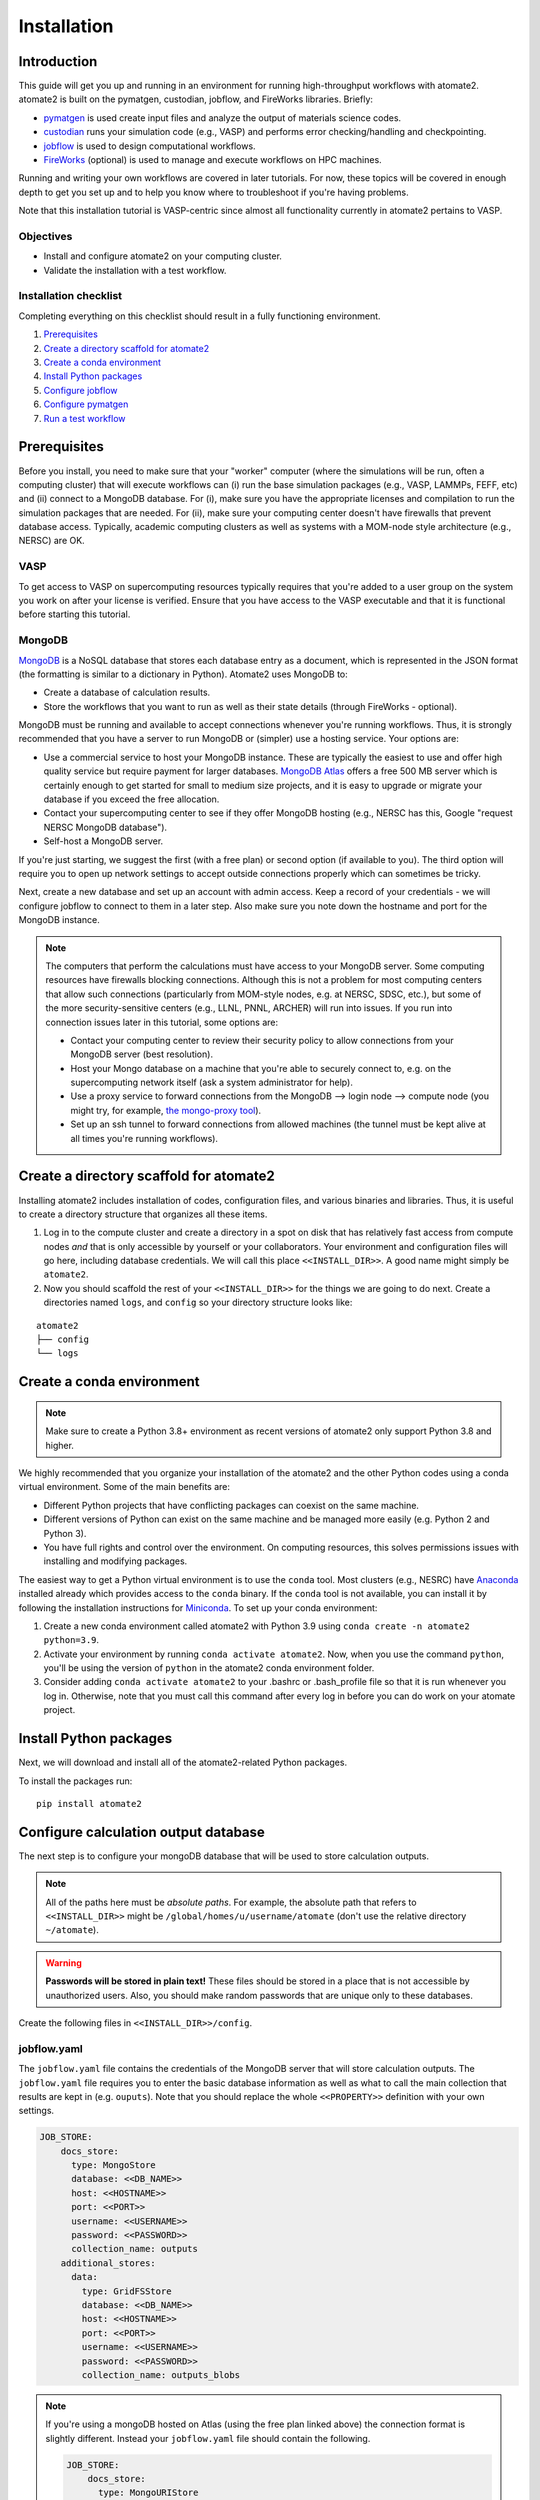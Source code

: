 .. _installation tutorial:

============
Installation
============

Introduction
============

This guide will get you up and running in an environment for running high-throughput
workflows with atomate2. atomate2 is built on the pymatgen, custodian, jobflow, and
FireWorks libraries. Briefly:

* pymatgen_ is used create input files and analyze the output of materials science codes.
* custodian_ runs your simulation code (e.g., VASP) and performs error checking/handling
  and checkpointing.
* jobflow_ is used to design computational workflows.
* FireWorks_ (optional) is used to manage and execute workflows on HPC machines.

Running and writing your own workflows are covered in later tutorials. For now, these
topics will be covered in enough depth to get you set up and to help you know where to
troubleshoot if you're having problems.

Note that this installation tutorial is VASP-centric since almost all functionality
currently in atomate2 pertains to VASP.

.. _pymatgen: http://pymatgen.org
.. _custodian: https://materialsproject.github.io/custodian/
.. _FireWorks: https://materialsproject.github.io/fireworks/
.. _jobflow: https://materialsproject.github.io/jobflow/

Objectives
----------

* Install and configure atomate2 on your computing cluster.
* Validate the installation with a test workflow.

Installation checklist
----------------------

Completing everything on this checklist should result in a fully functioning
environment.

1. Prerequisites_
#. `Create a directory scaffold for atomate2`_
#. `Create a conda environment`_
#. `Install Python packages`_
#. `Configure jobflow`_
#. `Configure pymatgen`_
#. `Run a test workflow`_

.. _Prerequisites:

Prerequisites
=============

Before you install, you need to make sure that your "worker" computer (where the
simulations will be run, often a computing cluster) that will execute workflows can
(i) run the base simulation packages (e.g., VASP, LAMMPs, FEFF, etc) and (ii) connect
to a MongoDB database. For (i), make sure you have the appropriate licenses and
compilation to run the simulation packages that are needed. For (ii), make sure your
computing center doesn't have firewalls that prevent database access. Typically,
academic computing clusters as well as systems with a MOM-node style architecture
(e.g., NERSC) are OK.

VASP
----

To get access to VASP on supercomputing resources typically requires that you're added
to a user group on the system you work on after your license is verified. Ensure that
you have access to the VASP executable and that it is functional before starting this
tutorial.

MongoDB
-------

MongoDB_ is a NoSQL database that stores each database entry as a document, which is
represented in the JSON format (the formatting is similar to a dictionary in Python).
Atomate2 uses MongoDB to:

* Create a database of calculation results.
* Store the workflows that you want to run as well as their state details (through
  FireWorks - optional).

MongoDB must be running and available to accept connections whenever you're running
workflows. Thus, it is strongly recommended that you have a server to run MongoDB or
(simpler) use a hosting service. Your options are:

- Use a commercial service to host your MongoDB instance. These are typically the
  easiest to use and offer high quality service but require payment for larger
  databases. `MongoDB Atlas <https://www.mongodb.com/cloud/atlas>`_ offers a free 500 MB
  server which is certainly enough to get started for small to medium size projects, and
  it is easy to upgrade or migrate your database if you exceed the free allocation.
- Contact your supercomputing center to see if they offer MongoDB hosting (e.g., NERSC
  has this, Google "request NERSC MongoDB database").
- Self-host a MongoDB server.

If you're just starting, we suggest the first (with a free plan) or second option
(if available to you). The third option will require you to open up network settings to
accept outside connections properly which can sometimes be tricky.

Next, create a new database and set up an account with admin access. Keep a record of
your credentials - we will configure jobflow to connect to them in a later step. Also
make sure you note down the hostname and port for the MongoDB instance.

.. note::

    The computers that perform the calculations must have access to your MongoDB server.
    Some computing resources have firewalls blocking connections. Although this is not a
    problem for most computing centers that allow such connections (particularly from
    MOM-style nodes, e.g. at NERSC, SDSC, etc.), but some of the more security-sensitive
    centers (e.g., LLNL, PNNL, ARCHER) will run into issues. If you run into connection
    issues later in this tutorial, some options are:

    - Contact your computing center to review their security policy to allow connections
      from your MongoDB server (best resolution).
    - Host your Mongo database on a machine that you're able to securely connect to,
      e.g. on the supercomputing network itself (ask a system administrator for help).
    - Use a proxy service to forward connections from the MongoDB --> login node -->
      compute node (you might try, for example, `the mongo-proxy tool
      <https://github.com/bakks/mongo-proxy>`_).
    - Set up an ssh tunnel to forward connections from allowed machines (the tunnel must
      be kept alive at all times you're running workflows).


.. _MongoDB: https://docs.mongodb.com/manual/

.. _Create a directory scaffold for atomate2:

Create a directory scaffold for atomate2
========================================

Installing atomate2 includes installation of codes, configuration files, and various
binaries and libraries. Thus, it is useful to create a directory structure that
organizes all these items.

1. Log in to the compute cluster and create a directory in a spot on disk that has
   relatively fast access from compute nodes *and* that is only accessible by yourself
   or your collaborators. Your environment and configuration files will go here,
   including database credentials. We will call this place ``<<INSTALL_DIR>>``. A good
   name might simply be ``atomate2``.

#. Now you should scaffold the rest of your ``<<INSTALL_DIR>>`` for the things we are
   going to do next. Create a directories named ``logs``, and ``config`` so your
   directory structure looks like:

::

    atomate2
    ├── config
    └── logs

.. _Create a conda environment:

Create a conda environment
==========================

.. note::

   Make sure to create a Python 3.8+ environment as recent versions of atomate2 only
   support Python 3.8 and higher.

We highly recommended that you organize your installation of the atomate2 and the other
Python codes using a conda virtual environment. Some of the main benefits are:

- Different Python projects that have conflicting packages can coexist on the same
  machine.
- Different versions of Python can exist on the same machine and be managed more easily
  (e.g. Python 2 and Python 3).
- You have full rights and control over the environment. On computing resources,
  this solves permissions issues with installing and modifying packages.

The easiest way to get a Python virtual environment is to use the ``conda`` tool.
Most clusters (e.g., NESRC) have Anaconda_ installed already which provides access to
the ``conda`` binary. If the ``conda`` tool is not available, you can install it by
following the installation instructions for Miniconda_. To set up your conda
environment:

#. Create a new conda environment called atomate2 with Python 3.9 using
   ``conda create -n atomate2 python=3.9``.

#. Activate your environment by running ``conda activate atomate2``. Now, when you use
   the command ``python``, you'll be using the version of ``python`` in the atomate2
   conda environment folder.

#. Consider adding ``conda activate atomate2`` to your .bashrc or .bash_profile file so
   that it is run whenever you log in. Otherwise, note that you must call this command
   after every log in before you can do work on your atomate project.

.. _Anaconda: https://www.continuum.io
.. _Miniconda: https://docs.conda.io/en/latest/miniconda.html

.. _Install Python packages:

Install Python packages
=======================

Next, we will download and install all of the atomate2-related Python packages.

To install the packages run::

    pip install atomate2

.. _conda: https://conda.io/docs/using/pkgs.html
.. _PyPI: https://pypi.python.org/pypi

.. _Configure jobflow:

Configure calculation output database
=====================================

The next step is to configure your mongoDB database that will be used to store
calculation outputs.

.. note::

   All of the paths here must be *absolute paths*. For example, the absolute path that
   refers to ``<<INSTALL_DIR>>`` might be ``/global/homes/u/username/atomate`` (don't
   use the relative directory ``~/atomate``).

.. warning::

    **Passwords will be stored in plain text!** These files should be stored in a place
    that is not accessible by unauthorized users. Also, you should make random passwords
    that are unique only to these databases.

Create the following files in ``<<INSTALL_DIR>>/config``.

jobflow.yaml
------------

The ``jobflow.yaml`` file contains the credentials of the MongoDB server that will store
calculation outputs. The ``jobflow.yaml`` file requires you to enter the basic database
information as well as what to call the main collection that results are kept in (e.g.
``ouputs``). Note that you should replace the whole ``<<PROPERTY>>`` definition with
your own settings.

.. code-block:: yaml

    JOB_STORE:
        docs_store:
          type: MongoStore
          database: <<DB_NAME>>
          host: <<HOSTNAME>>
          port: <<PORT>>
          username: <<USERNAME>>
          password: <<PASSWORD>>
          collection_name: outputs
        additional_stores:
          data:
            type: GridFSStore
            database: <<DB_NAME>>
            host: <<HOSTNAME>>
            port: <<PORT>>
            username: <<USERNAME>>
            password: <<PASSWORD>>
            collection_name: outputs_blobs

.. note::

    If you're using a mongoDB hosted on Atlas (using the free plan linked above) the
    connection format is slightly different. Instead your ``jobflow.yaml`` file should
    contain the following.

    .. code-block:: yaml

        JOB_STORE:
            docs_store:
              type: MongoURIStore
              uri: mongodb+srv://<<USERNAME>>:<<PASSWORD>>@<<HOST>>/<<DB_NAME>>?retryWrites=true&w=majority
              collection_name: outputs
            additional_stores:
              data:
                type: GridFSURIStore
                uri: mongodb+srv://<<USERNAME>>:<<PASSWORD>>@<<HOST>>/<<DB_NAME>>?retryWrites=true&w=majority
                collection_name: outputs_blobs

    The URI key may be different based on the Atlas database you deployed. You can
    see the template for the URI string by clicking on "Databases" (under "Deployment"
    in the left hand menu) then "Connect" then "Connect your application". Select
    Python as the driver and 3.12 as the version. The connection string should now be
    displayed in the box.

    Note that the username and password are not your login account details for Atlas.
    Instead you must add a new database user by selecting "Database Access" (under
    "Security" in the left hand menu) and then "Add a new database user".

    Secondly, Atlas only allows connections from known IP addresses. You must therefore
    add the IP address of your cluster (and any other computers you'll be connecting
    from) by clicking "Network Access" (under "Security" in the left hand menu) and then
    "Add IP address".

Atomate2 uses two database collections, one for small documents (such as elastic
tensors, structures, and energies) called the ``docs`` store and another for large
documents such as band structures and density of states called the ``data`` store.

Due to inherent limitations in MongoDB (individual documents cannot be larger than 16
Mb), we use GridFS to store large data. GridFS sits on top of MongoDB and
therefore doesn't require any further configuration on your part. However, other
storage types are available (such as Amazon S3). For more information please read
:ref:`advanced_storage`.

atomate2.yaml
-------------

The ``atomate2.yaml`` file controls all atomate2 settings. You can see the full list
of available settings in the :obj:`.Atomate2Settings`. docs. For now, we will just
configure the commands used to run VASP.

Write the ``atomate2.yaml`` file with the following content,

.. code-block:: yaml

    VASP_CMD: <<VASP_CMD>>

The is the command that you would use to run VASP with parallelization
(``srun -n 16 vasp``, ``ibrun -n 16 vasp``, ``mpirun -n 16 vasp``, ...).

Finishing up
------------

The directory structure of ``<<INSTALL_DIR>>/config`` should now look like

::

    config
    ├── jobflow.yaml
    └── atomate2.yaml

The last thing we need to do to configure atomate2 is add the following lines to your
.bashrc / .bash_profile file to set an environment variable telling atomate2 and jobflow
where to find the config files.

.. code-block:: bash

    export ATOMATE2_CONFIG_FILE="<<INSTALL_DIR>>/config/atomate2.yaml"
    export JOBFLOW_CONFIG_FILE="<<INSTALL_DIR>>/config/jobflow.yaml"

where ``<<INSTALL_DIR>>`` is your installation directory.

.. _Configure pymatgen:

Configure pymatgen
==================

If you're planning to run VASP, the last configuration step is to configure pymatgen to
(required) find the pseudopotentials for VASP and (optional) set up your API key from
the `Materials Project`_.

Pseudopotentials
----------------

The psuedopotentials should be available on the compute machine. Follow the
`pseudopotential installation instructions in the pymatgen documentation <https://pymatgen.org/installation.html#potcar-setup>`_
and then return to this tutorial.

Materials Project API key
-------------------------

You can get an API key from the `Materials Project`_ by logging in and going to your
`Dashboard`_. Add this also to your ``~/.pmgrc.yaml`` so that it looks like the following

.. code-block:: yaml

    PMG_VASP_PSP_DIR: <<INSTALL_DIR>>/pps
    PMG_MAPI_KEY: <<YOUR_API_KEY>>

.. _Materials Project: https://materialsproject.org/dashboard
.. _Dashboard: https://materialsproject.org/dashboard

.. _Run a test workflow:

Run a test workflow
===================

To make sure that everything is set up correctly and in place, we'll finally run a
simple (but real) test workflow. We will first define a python script to run the
workflow. Next, we'll submit a job to run the script. Finally, we'll examine the
database to check the job output. In this tutorial, we will be submitting an individual
workflow manually. If you want to manage and execute many workflows simultaneously
this can be achieved using the FireWorks package and is covered in
:ref:`atomate2_FireWorks`.

This particular workflow will only run a single calculation that optimizes a crystal
structure (not very exciting). In the subsequent tutorials, we'll run more complex
workflows.

Define the workflow
-------------------

Workflows are written using the jobflow software. Essentially, individual stages of
a workflow are simple python functions. Jobflow provides a way to connect jobs together
in a natural way. For more details on connecting jobs together see:
:ref:`connecting_vasp_jobs`.

Go to the directory where you would like your calculations to run (i.e., your scratch
or work directory) and create a file called ``relax.py`` containing:

.. code-block:: python

    from atomate2.vasp.jobs.core import RelaxMaker
    from jobflow import run_locally
    from pymatgen.core import Structure

    # construct an FCC silicon structure
    si_structure = Structure(
        lattice=[[0, 2.73, 2.73], [2.73, 0, 2.73], [2.73, 2.73, 0]],
        species=["Si", "Si"],
        coords=[[0, 0, 0], [0.25, 0.25, 0.25]],
    )

    # make a relax job to optimise the structure
    relax_job = RelaxMaker().make(si_structure)

    # run the job
    run_locally(relax_job, create_folders=True)

The ``run_locally`` function is a jobflow command that will execute the workflow on
the current computing resource.

Submit the workflow
-------------------

Next, make a job submission script called ``job.sh`` containing:

.. code-block:: bash

    conda activate atomate2
    python relax.py

The job submission script should include all the headers specific to your HPC resource.
For example, if your machine uses the Grid Engine scheduler for submitting and running
jobs, your script would look something like:

.. code-block:: bash

    #!/bin/bash -l
    #$ -N relax_si
    #$ -P my_project
    #$ -l h_rt=1:00:00
    #$ -l mem=4G
    #$ -pe mpi 16
    #$ -cwd

    # ensure you load the modules to run VASP, e.g., module load vasp

    conda activate atomate2
    python relax.py

Finally, submit the job to the queue using the normal scheduler command. For example
on the Grid Engine scheduler, this would be using ``qsub job.sh``.

Analyzing the results
---------------------

Once the job is finished, you can connect to the output database and check the job
output.

.. code-block:: python

    from jobflow import SETTINGS

    store = SETTINGS.JOB_STORE

    # connect to the job store
    store.connect()

    # query the job store
    result = store.query_one(
        {"output.formula_pretty": "Si"}, properties=["output.output.energy_per_atom"]
    )
    print(result)

We query the database using the mongoDB query language. You can also connect to the
database using graphical tools, such as Robo3T_ to explore your results.

The outputs of VASP calculations always have the same set of keys. This structure is
called a schema. You can see the VASP calculation scheme in the :obj:`.TaskDocument`
section of the documentation.

.. _Robo3T: https://robomongo.org

Next steps
----------

That's it! You've completed the installation tutorial!

See the following pages for more information on the topics we covered here:

* To see how to run and customize the existing Workflows in atomate2, try the
  :ref:`running_workflows` tutorial (suggested next step).
* To see how manage and execute many workflows at once, try the
  :ref:`atomate2_FireWorks` tutorial.

Troubleshooting and FAQ
========================

My job failed!
--------------

Check the job error files in the launch directroy for any errors. Also check the job
standard output for a full log of the workflow executation and to check for a Python
traceback.


I honestly tried everything I can to solve my problem. I still need help!
-------------------------------------------------------------------------

There is a support forum for atomate2: https://discuss.matsci.org/c/atomate
